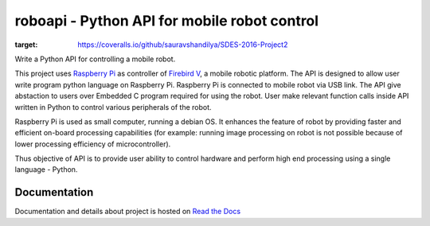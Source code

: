===============================================
roboapi - Python API for mobile robot control
===============================================
.. image:: https://travis-ci.org/travis-ci/travis-web.svg?branch=master
    :target: https://travis-ci.org/travis-ci/travis-web

.. image:: https://coveralls.io/repos/github/sauravshandilya/SDES-2016-Project2/badge.svg
:target: https://coveralls.io/github/sauravshandilya/SDES-2016-Project2


Write a Python API for controlling a mobile robot.

This project uses `Raspberry Pi`_ as controller of `Firebird V`_, a mobile robotic platform. The API is designed to allow user write program python language on Raspberry Pi. Raspberry Pi is connected to mobile robot via USB link. The API give abstaction to users over Embedded C program required for using the robot. User make relevant function calls inside API written in Python to control various peripherals of the robot. 

Raspberry Pi is used as small computer, running a debian OS. It enhances the feature of robot by providing faster and efficient on-board processing capabilities (for example: running image processing on robot is not possible because of lower processing efficiency of microcontroller). 

Thus objective of API is to provide user ability to control hardware and perform high end processing using a single language - Python.

.. _Raspberry Pi: https://www.raspberrypi.org/
.. _Firebird V: http://www.nex-robotics.com/products/fire-bird-v-robots/fire-bird-v-atmega2560-robotic-research-platform.html

Documentation
===============

Documentation and details about project is hosted on `Read the Docs`_

.. _Read the Docs: http://sdes-2016-project2.readthedocs.io
